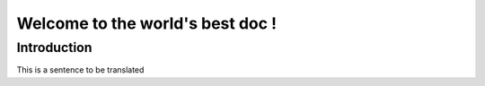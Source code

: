 Welcome to the world's best doc !
=================================

Introduction
-------------

This is a sentence to be translated

.. ifconfig:: language=="fr"

  .. image:: fr.png

.. ifconfig:: language=="en"

  .. image:: en.png
